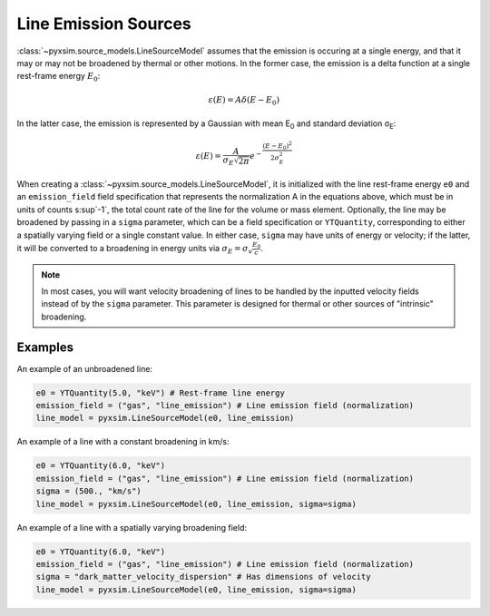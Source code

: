 .. _line-sources:

Line Emission Sources
---------------------

:class:`~pyxsim.source_models.LineSourceModel` assumes that the emission is
occuring at a single energy, and that it may or may not be broadened by thermal
or other motions. In the former case, the emission is a delta function at a
single rest-frame energy :math:`E_0`:

.. math::

    \varepsilon(E) = A\delta(E-E_0)

In the latter case, the emission is represented by a Gaussian with mean
E\ :sub:`0` and standard deviation σ\ :sub:`E`:

.. math::

    \varepsilon(E) = \frac{A}{\sigma_E\sqrt{2\pi}}e^{-\frac{(E-E_0)^2}{2\sigma_E^2}}

When creating a :class:`~pyxsim.source_models.LineSourceModel`, it is
initialized with the line rest-frame energy ``e0`` and an ``emission_field``
field specification that represents the normalization A in the equations above,
which must be in units of counts s\ :sup`-1`, the total count rate of the line for
the volume or mass element. Optionally, the line may be broadened by passing in a
``sigma`` parameter, which can be a field specification or ``YTQuantity``,
corresponding to either a spatially varying field or a single constant value. In
either case, ``sigma`` may have units of energy or velocity; if the latter, it
will be converted to a broadening in energy units via
:math:`\sigma_E = \sigma_v\frac{E_0}{c}`.

.. note::

    In most cases, you will want velocity broadening of lines to be handled by
    the inputted velocity fields instead of by the ``sigma`` parameter. This
    parameter is designed for thermal or other sources of "intrinsic"
    broadening.

Examples
++++++++

An example of an unbroadened line:

.. code-block:: python

    e0 = YTQuantity(5.0, "keV") # Rest-frame line energy
    emission_field = ("gas", "line_emission") # Line emission field (normalization)
    line_model = pyxsim.LineSourceModel(e0, line_emission)

An example of a line with a constant broadening in km/s:

.. code-block:: python

    e0 = YTQuantity(6.0, "keV")
    emission_field = ("gas", "line_emission") # Line emission field (normalization)
    sigma = (500., "km/s")
    line_model = pyxsim.LineSourceModel(e0, line_emission, sigma=sigma)

An example of a line with a spatially varying broadening field:

.. code-block:: python

    e0 = YTQuantity(6.0, "keV")
    emission_field = ("gas", "line_emission") # Line emission field (normalization)
    sigma = "dark_matter_velocity_dispersion" # Has dimensions of velocity
    line_model = pyxsim.LineSourceModel(e0, line_emission, sigma=sigma)
